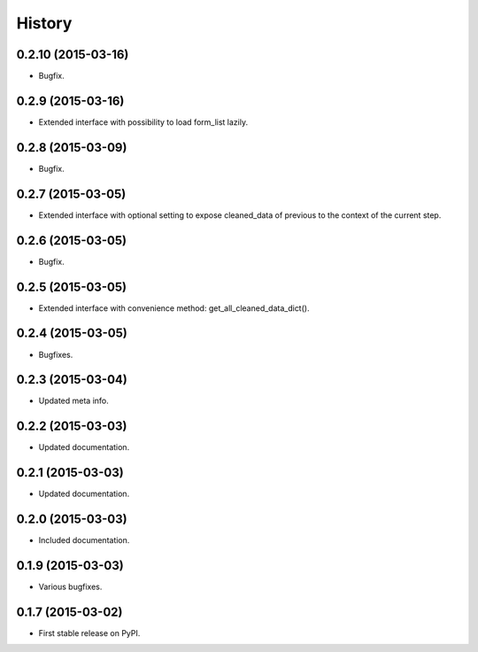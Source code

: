 .. :changelog:

History
-------

0.2.10 (2015-03-16)
+++++++++++++++++++

* Bugfix.

0.2.9 (2015-03-16)
++++++++++++++++++

* Extended interface with possibility to load form_list lazily.

0.2.8 (2015-03-09)
++++++++++++++++++

* Bugfix.

0.2.7 (2015-03-05)
++++++++++++++++++

* Extended interface with optional setting to expose cleaned_data of previous to the context of the current step.

0.2.6 (2015-03-05)
++++++++++++++++++

* Bugfix.

0.2.5 (2015-03-05)
++++++++++++++++++

* Extended interface with convenience method: get_all_cleaned_data_dict().

0.2.4 (2015-03-05)
++++++++++++++++++

* Bugfixes.

0.2.3 (2015-03-04)
++++++++++++++++++

* Updated meta info.

0.2.2 (2015-03-03)
++++++++++++++++++

* Updated documentation.

0.2.1 (2015-03-03)
++++++++++++++++++

* Updated documentation.

0.2.0 (2015-03-03)
++++++++++++++++++

* Included documentation.

0.1.9 (2015-03-03)
++++++++++++++++++

* Various bugfixes.

0.1.7 (2015-03-02)
++++++++++++++++++

* First stable release on PyPI.
